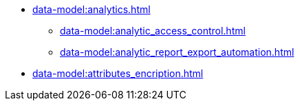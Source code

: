 ******* xref:data-model:analytics.adoc[]
******** xref:data-model:analytic_access_control.adoc[]
******** xref:data-model:analytic_report_export_automation.adoc[]
******* xref:data-model:attributes_encription.adoc[]
